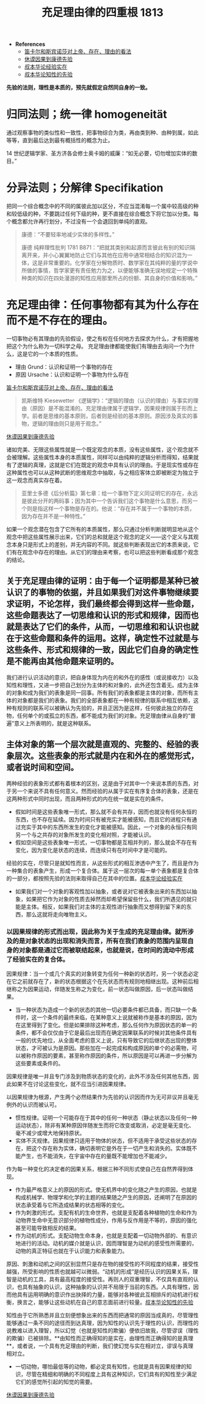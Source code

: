 #+TITLE:     充足理由律的四重根 1813
#+OPTIONS: num:nil
#+HTML_HEAD: <link rel="stylesheet" type="text/css" href="./emacs-book.css" />

- *References*
	- [[./descartes-spinoza.org][笛卡尔和斯宾诺莎对上帝、存在、理由的看法]]
	- [[./hume-kant.org][休谟因果到康德先验]]
	- [[./cls-experience.org][叔本华论经验实在]]
	- [[./cls-intellectuality.org][叔本华论知性的先验]]


*先验的法则，理性是本质的，预先就假定自然同自身的一致。*

* 归同法则；统一律 homogeneität

通过观察事物的类似性和一致性，把事物综合为类，再由类到种、由种到属，如此等等，直到最后达到最有概括性的概念为止。

14 世纪逻辑学家、圣方济各会修士奥卡姆的威廉：“如无必要，切勿增加实体的数目。”

* 分异法则；分解律 Specifikation

把同一个综合概念中的不同的属彼此加以区分，不应当混淆每一个属中较高级的种和较低级的种，不要跳过任何下级的种，更不直接在综合概念下将它加以分类。每个概念都允许再行划分，不过没有一个会退回到单纯的直观。

#+begin_quote
康德：“不要轻率地减少实体的多样性。”

康德 纯粹理性批判 1781 B871：“把就其类别和起源而言彼此有别的知识隔离开来，并小心翼翼地防止它们与其他在应用中通常相结合的知识混为一体，这是非常重要的。化学家在分解物质时、数学家在其纯粹的量的学说中所做的事情，哲学家更有责任勉力为之，以便能够准确无误地规定一个特殊种类的知识在四处漫游的知性应用那里所占的份额、其自身的价值和影响。”
#+end_quote

* 充足理由律：任何事物都有其为什么存在而不是不存在的理由。

一切事物必有其理由的先验假设，使之有权在任何地方去探求为什么，才有把握地把这个为什么称为一切科学之母。
充足理由律都能使我们有理由去询问一个为什么，这是它的一个本质的性质。

- 理由 Grund：认识和证明一个事物的存在
- 原因 Ursache：认识和证明一个事物为什么存在
[[./descartes-spinoza.org][笛卡尔和斯宾诺莎对上帝、存在、理由的看法]]

#+begin_quote
凯斯维特 Kiesewetter 《逻辑学》：“逻辑的理由（认识的理由）与事实的理由（原因）是不能混淆的。充足理由律属于逻辑学，因果规律则属于形而上学。前者是思维的基本原则，后者则是经验的基本原则。原因涉及真实的事物，逻辑的理由则只是用于观念。”
#+end_quote

[[./hume-kant.org][休谟因果到康德先验]]

诸如完美、无限这些属性就是一个既定观念的本质，没有这些属性，这个观念就不会被理解。这些属性本身的本质属性，同样可以由纯粹的逻辑分析而得知，结果就有了逻辑的真理，这就是它们在既定的观念中具有认识的理由。于是现实性或存在这种属性也可以从这种武断的思维观念中抽取，与之相应客体立即被断定为独立于这一观念而真实存在着。

#+begin_quote
亚里士多德《后分析篇》第七章：给一个事物下定义同证明它的存在，永远是彼此分开的两码事；因为其中一个告诉我们这个事物是什么意思，而另一个则是指这样一个事物是存在的。他说：“存在并不属于一个事物的本质，因为存在并不是一种特性。”
#+end_quote

如果一个观念潜在包含了它所有的本质属性，那么只通过分析判断就明显地从这个观念中把这些属性展示出来，它们的总和就是这个观念的定义——这个定义与其观念本身只是形式上的差别，并无内容的不同。就这些判断表现出它的本质来说，它们有在观念中存在的理由。从它们的理由来考察，也可以把这些判断看成那个观念的结论。

** 关于充足理由律的证明：由于每一个证明都是某种已被认识了的事物的依据，并且如果我们对这件事物继续要求证明，不论怎样，我们最终都会得到这样一些命题，这些命题表达了一切思维和认识的形式和规律，因而也就是表达了它们的条件，从而，一切思维和和认识也就在于这些命题和条件的运用。这样，确定性不过就是与这些条件、形式和规律的一致，因此它们自身的确定性是不能再由其他命题来证明的。

我们进行认识活动的意识，把自身体现为内在的和外在的感性（或说接收力）以及知性和理性，又进一步把自己划分为主体的和对象的，此外还包含着无。成为主体的对象和成为我们的表象是同一回事。所有我们的表象都是主体的对象，而所有主体的对象都是我们的表象。我们的全部表象都在一种有规律的联系中相互依赖，这种有规则的联系可以被确认为先验的，并且正因为是这样，任何彼此独立的存在物，任何单个的或孤立的东西，都不能成为我们的对象。充足理由律从自身的“普遍”意义上所表明的，就是这种联系。

** 主体对象的第一个层次就是直观的、完整的、经验的表象层次。这些表象的形式就是内在和外在的感觉形式，或者说时间和空间。

两种经验的表象形式都有着根本的区别，这是由于对其中一个来说本质的东西，对于另一个来说不具有任何意义。然而经验的从属于实在有序复合体的表象，还是在这两种形式中同时出现，而且两种形式的内在统一就是实在的条件。

- 假如时间是这些表象唯一形式，那么就不会有共存，因而也就没有任何永恒的东西，也不存在延续。因为时间只有被充实才能被感知，而且它的进程只有通过充实于其中的东西所发生的变化才能被感知。因此，一个对象的永恒只有同另一个与之共存的对象所发生的变化相对照，才能被认识。
- 假如空间是这些表象唯一形式，一切事物都是互相并列的，那么就会不存在有变化，因为变化是状态的连续，而连续只有在时间中才是可能的。

经验的实在，尽管只是就知性而言，从这些形式的相互渗透中产生了，而且是作为一种集合的表象产生，形成一个复合体。属于这一层次的每一单个表象都是复合体的一部分，都按照先验的法则来取得自己在其中的位置。[[./cls-experience.org][叔本华论经验实在]]

- 如果我们对一个对象的客观性加以抽象，或者说对它被表象出来的东西加以抽象，如果把它作为对象的性质去掉然而却希望保留些什么，我们所遇见的就只能是主体。相反，如果我们对主体的主观性进行抽象而又想得到留下来的东西，那么这就将走向唯物主义。

*** 以因果规律的形式而出现，因此称为关于生成的充足理由律。就所涉及的是对象状态的出现和消失而言，所有在我们表象的范围内呈现自身的对象都是通过它而被联结起来，也就是说，在时间的流动中形成了经验实在的复合体。

因果规律：当一个或几个真实的对象转变为任何一种新的状态时，另一个状态必定在它之前就存在了，新的状态根据这个在先状态而有规则地相继出现。这种前后相继称之为因果运动，伴随发生称之为变化，前一状态叫做原因，后一状态叫做结果。

- 当一种状态为造成一个新的状态的其他一切必要条件都已具备，而只缺一个条件时，这一个条件的最终来临，在某种意义上说就被称作是基本的原因，因为在这里得到了变化。但是如果排除这种考虑，那么任何作为原因状态的单一的条件，都不会仅仅由于它是最后出现而在确定因果联系的时候对其他条件具有一般的优先地位，从全面考虑的意义上说，只有导致它的后继状态出现的整体状态，才可被认为是原因。那些加在一起完成和构成原因的单个的必需物，可以被称作原因的要素，甚至称作原因的条件，所以原因是可以再进一步分解为这些要素或条件的。

因果规律是唯一并且专门涉及到物质状态的变化的，此外不涉及任何其他东西，因此如果不在讨论这些变化，就不应当引进因果规律。

以因果规律为根源，产生两个必然结果作为先验的认识因而作为无可非议并且毫无例外的认识而被认可。

- 惯性规律。证明一个可能存在于其中的任何一种状态（静止状态以及任何一种运动状态），除非有某种原因伴随发生而将它改变或取消，必定是毫无变化、毫不减少或增大地保持原状。
- 实体不灭规律。因果规律只适用于物体的状态，但不适用于承受这些状态的存在，把这个存在称为实体，确切表明它是外在于一切产生和消失的。实体既不能产生，也不能消失，在宇宙中存在的量既不能增加也不能减少。

作为每一种变化的决定者的因果关系，根据三种不同形式使自己在自然界得到体现。

- 作为最严格意义上的原因的形式。使无机界中的变化随之产生的原因，也就是构成机械学、物理学和化学的主题的结果随之产生的原因，还阐明了在原因的状态承受着与它所造成结果的状态相等的变化。
- 作为刺激的形式。支配有机的生命世界，也就是支配着各种植物的生命和作为动物界生命中无意识部分的植物性成分，作用与反作用是不等的，原因的强化甚至可能导致相反的结果。
- 作为动机的形式。支配动物生命本身，也就是支配着一切动物外部的、有意识地进行的活动。动机的媒介就是认识，因而理智是为动机的感受性所需要的，动物的真正特征也就在于认识能力和表象能力。

原因、刺激和动机之间的区别显然只是存在物的接受性的不同程度的结果，接受性越强，所受影响的性质也就越可以微弱。“动机的形成”是经历认识的因果关系，理智是动机的工具，具有最高程度的接受性。再则人的双重理智，不仅具有直观的认识，也具有抽象的认识，这种抽象的认识并不局限于当前的东西。人具有理性，因而他具有运用明确的意识作出抉择的力量，能够对各种彼此互相排斥的动机进行权衡，换言之，能够让这些动机在自己的意志面前进行较量。[[./cls-intellectuality.org][叔本华论知性的先验]]

知性由于它所熟悉并且立刻便想象出来的东西而把通常的原因当成真的，尽管理性能够通过一条不同的途径而到达真理，因为知性的认识先于理性的认识，而理性的说教难以进入理智，所以幻觉（也就是知性的欺骗）便依旧故我，尽管谬误（理性的欺骗）已被排除。**由知性而正确得知的是实在，由理性而正确得知的是真理**，或者说，一个具有充足理由的判断，我们使幻觉与实在相对立，谬误与真理相对立。

- 一切动物，哪怕最低等的动物，都必定具有知性，也就是具有因果规律的知识，尽管在精细和明确的不同程度上具有这种知识，它们具有的知性至少满足它们的感觉所引起的知觉的需要。

[[./hume-kant.org][休谟因果到康德先验]]
